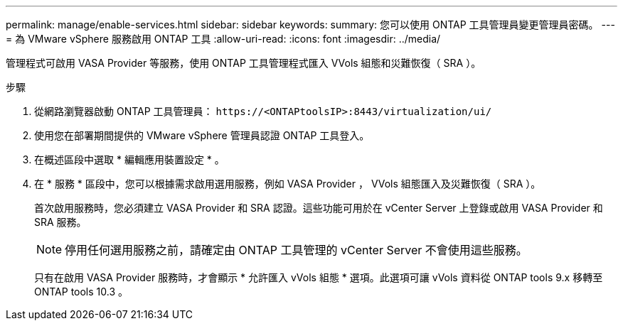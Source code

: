 ---
permalink: manage/enable-services.html 
sidebar: sidebar 
keywords:  
summary: 您可以使用 ONTAP 工具管理員變更管理員密碼。 
---
= 為 VMware vSphere 服務啟用 ONTAP 工具
:allow-uri-read: 
:icons: font
:imagesdir: ../media/


[role="lead"]
管理程式可啟用 VASA Provider 等服務，使用 ONTAP 工具管理程式匯入 VVols 組態和災難恢復（ SRA ）。

.步驟
. 從網路瀏覽器啟動 ONTAP 工具管理員： `\https://<ONTAPtoolsIP>:8443/virtualization/ui/`
. 使用您在部署期間提供的 VMware vSphere 管理員認證 ONTAP 工具登入。
. 在概述區段中選取 * 編輯應用裝置設定 * 。
. 在 * 服務 * 區段中，您可以根據需求啟用選用服務，例如 VASA Provider ， VVols 組態匯入及災難恢復（ SRA ）。
+
首次啟用服務時，您必須建立 VASA Provider 和 SRA 認證。這些功能可用於在 vCenter Server 上登錄或啟用 VASA Provider 和 SRA 服務。

+

NOTE: 停用任何選用服務之前，請確定由 ONTAP 工具管理的 vCenter Server 不會使用這些服務。

+
只有在啟用 VASA Provider 服務時，才會顯示 * 允許匯入 vVols 組態 * 選項。此選項可讓 vVols 資料從 ONTAP tools 9.x 移轉至 ONTAP tools 10.3 。


